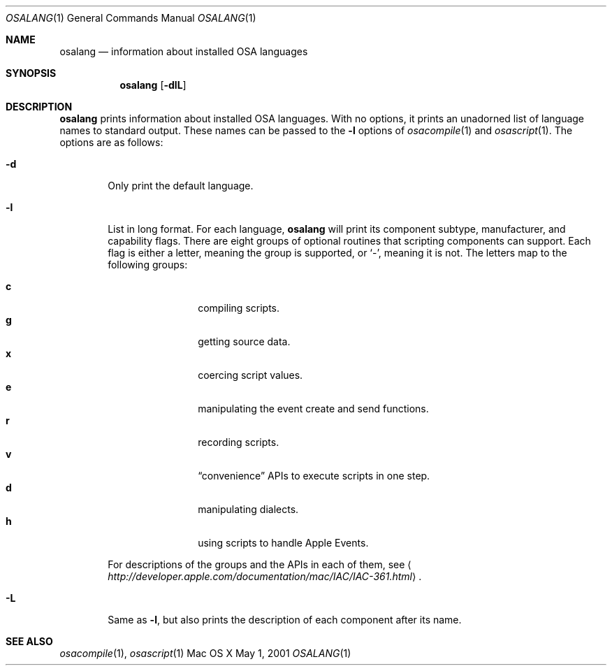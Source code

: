 .Dd May 1, 2001
.Dt OSALANG 1
.Os "Mac OS X"
.Sh NAME
.Nm osalang
.Nd information about installed OSA languages
.Sh SYNOPSIS
.Nm osalang
.Bk -words
.Op Fl dlL
.Ek
.Sh DESCRIPTION
.Nm
prints information about installed
.Tn OSA
languages.  With no options, it prints an unadorned list of language
names to standard output.  These names can be passed to the
.Fl l
options of
.Xr osacompile 1
and
.Xr osascript 1 .
The options are as follows:
.Bl -tag -width flag
.It Fl d
Only print the default language.
.It Fl l
List in long format.  For each language,
.Nm
will print its component subtype, manufacturer, and capability
flags.  There are eight groups of optional routines that scripting
components can support.  Each flag is either a letter, meaning the
group is supported, or
.Sq - ,
meaning it is not.  The letters map to the following groups:
.Pp
.Bl -tag -width 4n -offset indent -compact
.It Sy c
compiling scripts.
.It Sy g
getting source data.
.It Sy x
coercing script values.
.It Sy e
manipulating the event create and send functions.
.It Sy r
recording scripts.
.It Sy v
.Dq convenience
APIs to execute scripts in one step.
.It Sy d
manipulating dialects.
.It Sy h
using scripts to handle Apple Events.
.El
.Pp
For descriptions of the groups and the APIs in each of them, see
.Aq Pa http://developer.apple.com/documentation/mac/IAC/IAC-361.html .
.It Fl L
Same as
.Fl l ,
but also prints the description of each component after its name.
.El
.Sh SEE ALSO
.Xr osacompile 1 ,
.Xr osascript 1
